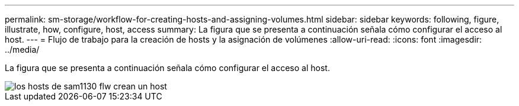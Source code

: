 ---
permalink: sm-storage/workflow-for-creating-hosts-and-assigning-volumes.html 
sidebar: sidebar 
keywords: following, figure, illustrate, how, configure, host, access 
summary: La figura que se presenta a continuación señala cómo configurar el acceso al host. 
---
= Flujo de trabajo para la creación de hosts y la asignación de volúmenes
:allow-uri-read: 
:icons: font
:imagesdir: ../media/


[role="lead"]
La figura que se presenta a continuación señala cómo configurar el acceso al host.

image::../media/sam1130-flw-hosts-create-host.gif[los hosts de sam1130 flw crean un host]
